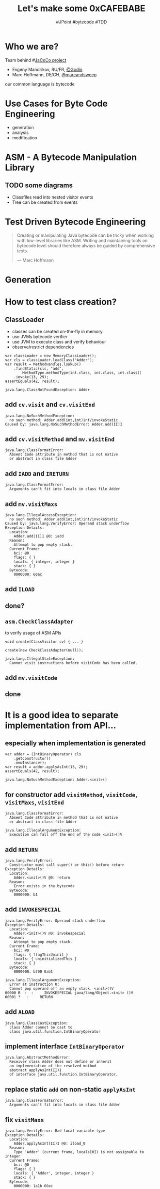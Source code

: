 #+TITLE: Let's make some 0xCAFEBABE
# test-driven bytecode engineering
#+AUTHOR: #JPoint #bytecode #TDD

#+OPTIONS: author

#+OPTIONS: toc:1

# Disable Heading Numbers
#+OPTIONS: num:nil

# Disable subscripts
#+OPTIONS: ^:nil

# Do not include tags
#+OPTIONS: tags:nil

# Exclude items with tag :exclude:
#+EXCLUDE_TAGS: exclude

# Seems that speaker notes require local installation
#+REVEAL_ROOT: https://cdn.jsdelivr.net/npm/reveal.js@3.7.0/
#+REVEAL_THEME: simple
#+REVEAL_TRANS: linear

* Who we are?

  Team behind #[[https://www.jacoco.org/jacoco/index.html][JaCoCo project]]

  * Evgeny Mandrikov, RU/FR, [[https://twitter.com/_Godin_][@_Godin_]]
  * Marc Hoffmann, DE/CH, [[https://twitter.com/marcandsweep][@marcandsweep]]

  our common language is bytecode


* Use Cases for Byte Code Engineering
  * generation
  * analysis
  * modification


* ASM - A Bytecode Manipulation Library

** TODO some diagrams
   * Classfiles read into nested visitor events
   * Tree can be created from events


* Test Driven Bytecode Engineering

#+REVEAL: split

#+BEGIN_QUOTE
Creating or manipulating Java bytecode can be tricky when working with low-level libraries like ASM.
Writing and maintaining tools on bytecode level should therefore always be guided by comprehensive tests.

--- Marc Hoffmann
#+END_QUOTE


* Generation


* How to test class creation?
:PROPERTIES:
:CUSTOM_ID: C01
:END:

** ClassLoader
   * classes can be created on-the-fly in memory
   * use JVMs bytecode verifier
   * use JVM to execute class and verify behaviour
   * observe/restrict dependencies

#+REVEAL: split

#+BEGIN_SRC
var classLoader = new MemoryClassLoader();
var cls = classLoader.loadClass("Adder");
var result = MethodHandles.lookup()
    .findStatic(cls, "add",
        MethodType.methodType(int.class, int.class, int.class))
    .invoke(13, 29);
assertEquals(42, result);
#+END_SRC

#+REVEAL: split

#+BEGIN_SRC
java.lang.ClassNotFoundException: Adder
#+END_SRC

** add ~cv.visit~ and ~cv.visitEnd~

#+BEGIN_SRC
java.lang.NoSuchMethodException:
  no such method: Adder.add(int,int)int/invokeStatic
Caused by: java.lang.NoSuchMethodError: Adder.add(II)I
#+END_SRC

** add ~cv.visitMethod~ and ~mv.visitEnd~

#+REVEAL: split

#+BEGIN_SRC
java.lang.ClassFormatError:
  Absent Code attribute in method that is not native
  or abstract in class file Adder
#+END_SRC

** add ~IADD~ and ~IRETURN~

#+REVEAL: split

#+BEGIN_SRC
java.lang.ClassFormatError:
  Arguments can't fit into locals in class file Adder
#+END_SRC

** add ~mv.visitMaxs~

#+REVEAL: split

#+BEGIN_SRC
java.lang.IllegalAccessException:
  no such method: Adder.add(int,int)int/invokeStatic
Caused by: java.lang.VerifyError: Operand stack underflow
Exception Details:
  Location:
    Adder.add(II)I @0: iadd
  Reason:
    Attempt to pop empty stack.
  Current Frame:
    bci: @0
    flags: { }
    locals: { integer, integer }
    stack: { }
  Bytecode:
    0000000: 60ac
#+END_SRC

** add ~ILOAD~
** done?
** ~asm.CheckClassAdapter~
   to verify usage of ASM APIs

#+BEGIN_SRC
void create(ClassVisitor cv) { ... }

create(new CheckClassAdapter(null));
#+END_SRC

#+REVEAL: split

#+BEGIN_SRC
java.lang.IllegalStateException:
  Cannot visit instructions before visitCode has been called.
#+END_SRC

** add ~mv.visitCode~
** done


* It is a good idea to separate implementation from API...
:PROPERTIES:
:CUSTOM_ID: C02
:END:

** especially when implementation is generated

#+REVEAL: split

#+BEGIN_SRC
var adder = (IntBinaryOperator) cls
    .getConstructor()
    .newInstance();
var result = adder.applyAsInt(13, 29);
assertEquals(42, result);
#+END_SRC

#+REVEAL: split

#+BEGIN_SRC
java.lang.NoSuchMethodException: Adder.<init>()
#+END_SRC

** for constructor add ~visitMethod~, ~visitCode~, ~visitMaxs~, ~visitEnd~

#+REVEAL: split

#+BEGIN_SRC
java.lang.ClassFormatError:
  Absent Code attribute in method that is not native
  or abstract in class file Adder

java.lang.IllegalArgumentException:
  Execution can fall off the end of the code <init>()V
#+END_SRC

** add ~RETURN~

#+REVEAL: split

#+BEGIN_SRC
java.lang.VerifyError:
  Constructor must call super() or this() before return
Exception Details:
  Location:
    Adder.<init>()V @0: return
  Reason:
    Error exists in the bytecode
  Bytecode:
    0000000: b1
#+END_SRC

** add ~INVOKESPECIAL~

#+REVEAL: split

#+BEGIN_SRC
java.lang.VerifyError: Operand stack underflow
Exception Details:
  Location:
    Adder.<init>()V @0: invokespecial
  Reason:
    Attempt to pop empty stack.
  Current Frame:
    bci: @0
    flags: { flagThisUninit }
    locals: { uninitializedThis }
    stack: { }
  Bytecode:
    0000000: b700 0ab1

java.lang.IllegalArgumentException:
  Error at instruction 0:
  Cannot pop operand off an empty stack. <init>()V
00000 R  :  :     INVOKESPECIAL java/lang/Object.<init> ()V
00001 ?   :     RETURN
#+END_SRC

** add ~ALOAD~

#+REVEAL: split

#+BEGIN_SRC
java.lang.ClassCastException:
  class Adder cannot be cast to
  class java.util.function.IntBinaryOperator
#+END_SRC

** implement interface ~IntBinaryOperator~

#+REVEAL: split

#+BEGIN_SRC
java.lang.AbstractMethodError:
  Receiver class Adder does not define or inherit
  an implementation of the resolved method
  abstract applyAsInt(II)I
  of interface java.util.function.IntBinaryOperator.
#+END_SRC

** replace static ~add~ on non-static ~applyAsInt~

#+REVEAL: split

#+BEGIN_SRC
java.lang.ClassFormatError:
  Arguments can't fit into locals in class file Adder
#+END_SRC

** fix ~visitMaxs~

#+REVEAL: split

#+BEGIN_SRC
java.lang.VerifyError: Bad local variable type
Exception Details:
  Location:
    Adder.applyAsInt(II)I @0: iload_0
  Reason:
    Type 'Adder' (current frame, locals[0]) is not assignable to integer
  Current Frame:
    bci: @0
    flags: { }
    locals: { 'Adder', integer, integer }
    stack: { }
  Bytecode:
    0000000: 1a1b 60ac

java.lang.IllegalArgumentException:
  Error at instruction 0:
  Expected I, but found R applyAsInt(II)I
00000 R I I  :  :     ILOAD 0
00001 ?      :     ILOAD 1
00002 ?      :     IADD
00003 ?      :     IRETURN
#+END_SRC

** fix ~ILOAD~
** done


* What if exception happens in generated code?
:PROPERTIES:
:CUSTOM_ID: C04
:END:

#+REVEAL: split

#+BEGIN_SRC
assertThrows(Exception.class, runnable::run);
#+END_SRC

#+REVEAL: split

#+BEGIN_SRC
mv.visitTypeInsn(NEW, "java/io/IOException");
mv.visitInsn(DUP);
mv.visitMethodInsn(INVOKESPECIAL, "java/io/IOException", "<init>", "()V", false);
mv.visitInsn(ATHROW);
#+END_SRC

#+REVEAL: split

#+BEGIN_SRC
var e = assertThrows(Exception.class, runnable::run);
e.printStackTrace();
#+END_SRC

#+BEGIN_SRC
java.io.IOException
  at ExceptionRunnable.run(Unknown Source)
#+END_SRC

** Can we add debug information?

#+REVEAL: split

#+BEGIN_SRC
StackTraceElement top = e.getStackTrace()[0];
assertEquals("ExceptionRunnable", top.getClassName());
assertEquals("run", top.getMethodName());
assertEquals("AnyNameYouLike.c", top.getFileName());
assertEquals(12345, top.getLineNumber());
#+END_SRC

** add ~cv.visitSource~
** add ~mv.visitLineNumber~
** done

#+BEGIN_NOTES
~IOException~ even can be declared
#+END_NOTES



* How to catch exception in generated code?
:PROPERTIES:
:CUSTOM_ID: C06
:END:


* TODO C20: Simple Control Flow
:PROPERTIES:
:CUSTOM_ID: C20
:END:


* Stack Map Frames
:PROPERTIES:
:CUSTOM_ID: C21
:END:

#+REVEAL: split

#+BEGIN_QUOTE
A class file whose version number is 50.0 or above must be verified using the type checking rules given in this section.

The type checker requires a list of stack map frames for each method with a Code attribute.

--- [[https://docs.oracle.com/javase/specs/jvms/se11/html/jvms-4.html#jvms-4.10.1][Java Virtual Machine Specification]]
#+END_QUOTE

** change ~V1_5~ on ~V11~

#+REVEAL: split

#+BEGIN_SRC
java.lang.VerifyError:
  Expecting a stackmap frame at branch target 7
Exception Details:
  Location:
    Max.applyAsInt(II)I @2: if_icmplt
  Reason:
    Expected stackmap frame at this location.
  Bytecode:
    0000000: 1b1c a100 051b ac1c ac
#+END_SRC

** Java byte-code verification: when, how, or maybe to turn it off?

[[https://2017.jpoint.ru/en/talks/java-byte-code-verification-when-how-or-maybe-to-turn-it-off/][at JPoint 2017 by Nikita Lipsky]]

** How to test generation?

#+REVEAL: split

#+BEGIN_SRC
byte[] computeFrames(byte[] definition) {
  var cr = new ClassReader(definition);
  var cw = new ClassWriter(ClassWriter.COMPUTE_FRAMES);
  cr.accept(cw, 0);
  return cw.toByteArray();
}
#+END_SRC

#+REVEAL: split

#+BEGIN_SRC
String dump(byte[] definition) {
  var buffer = new StringWriter();
  var trace = new TraceClassVisitor(new PrintWriter(buffer, true));
  new ClassReader(definition)
    .accept(trace, ClassReader.EXPAND_FRAMES);
  return buffer.toString();
}
#+END_SRC

#+REVEAL: split

#+BEGIN_SRC
byte[] generated = ...;
byte[] expected = computeFrames(generated);
assertEquals(dump(expected), dump(generated));
#+END_SRC

** add ~mv.visitFrame~
** done


* Why not always ~COMPUTE_FRAMES~?
:PROPERTIES:
:CUSTOM_ID: C22
:END:

** try create

#+BEGIN_SRC
static RuntimeException wrap(Throwable t) {

  return (RuntimeException)
    (t instanceof MyException ? t : new MyException(t));

}
#+END_SRC

#+REVEAL: split

#+BEGIN_SRC
var cw = new ClassWriter(ClassWriter.COMPUTE_FRAMES) {
  @Override
  protected String getCommonSuperClass(String t1, String t2) {
    // ???
  }
};
#+END_SRC

imagine offline tool without access to class-path

** Incremental frames updates
   * ~asm.ClassVisitor.visitFrame~ to adjust existing frames without recalculation
   * ~asm.AnalyzerAdapter~ to insert new ones


* Analysis


* Count executable source lines in a given class

** create input data using compiler
** load class bytes from ClassLoader
:PROPERTIES:
:CUSTOM_ID: A01
:END:

#+REVEAL: split

#+BEGIN_SRC
return classLoader
  .getResourceAsStream(className.replace('.', '/') + ".class")
  .readAllBytes();
#+END_SRC

#+BEGIN_NOTES
Good for tests that involve compilation
#+END_NOTES

** don't do this +at home+ in main code!
bypasses agents

** now we can quickly create tests

#+BEGIN_SRC
class SimpleTarget {
}
#+END_SRC

  a. 0
  b. 1
  c. 3
  d. 42
  ?


* Executable Comments
:PROPERTIES:
:CUSTOM_ID: A10
:END:

#+REVEAL: split

#+BEGIN_SRC
void nop() { // assertInstructions(?)
} // assertInstructions(?)
#+END_SRC

  a. 0 , 0
  b. 0 , 1
  c. 1 , 0
  d. 1 , 1
  ?

#+REVEAL: split

#+BEGIN_SRC
Constructor() { // assertInstructions(?)
} // assertInstructions(?)
#+END_SRC

  a. 0 , 0
  b. 0 , 1
  c. 1 , 0
  d. 1 , 1
  ?

#+REVEAL: split

#+BEGIN_SRC
boolean not(boolean f) {
  return !f; // assertInstructions(?)
}
#+END_SRC

  a. 1
  b. 3
  c. 6
  d. 42
  ?

#+BEGIN_NOTES
6
#+END_NOTES


* Corner Cases

** ~putstatic~ for ~final~ field outside of static initializer
:PROPERTIES:
:CUSTOM_ID: C53
:END:

   * worked for many years
   * however...

#+REVEAL: split

#+BEGIN_QUOTE
if the resolved field is final, it must be declared in the current class or interface, and the instruction must occur in the class or interface initialization method of the current class or interface. Otherwise, an ~IllegalAccessError~ is thrown.

--- [[https://docs.oracle.com/javase/specs/jvms/se11/html/jvms-6.html#jvms-6.5.putstatic][Java Virtual Machine Specification]]
#+END_QUOTE


** [[https://bugs.openjdk.java.net/browse/JDK-8157181][JDK-8157181]]

Starting with OpenJDK 9 EA b127 this condition is checked for class files with version 53 and greater.

#+BEGIN_SRC
java.lang.IllegalAccessError:
  Update to static final field Example.CONST attempted from
  a different method (run) than the initializer method <clinit>
#+END_SRC

#+BEGIN_NOTES
 * Like in example with StackMapFrames, we can see that JVM behaves differently depending on the version of class file.
 * However unlike StackMapFrames, this one is completely against specification and can not be created by javac.
#+END_NOTES


** [[https://bugs.openjdk.java.net/browse/JDK-8160928][JDK-8160928]]
:PROPERTIES:
:CUSTOM_ID: A80
:END:

   Unparseable class from javac
   * reported after JDK 8 GA (2015)
   * resolved in JDK 9 (2017)
   * backported to JDK 8u202 (2019)


** [[https://bugs.openjdk.java.net/browse/JDK-8216970][JDK-8216970]]
:PROPERTIES:
:CUSTOM_ID: C59
:END:

   Condy causes JVM crash
   * reported after JDK 11 GA
   * resolved in JDK 12

#+BEGIN_NOTES
condy is unused in JDK
#+END_NOTES


* Lessons Learned for Bytecode Engineering
  * Test-first significantly speeds-up development cycles
  * Invest in maintainable and efficient test setups
  * Compiler, JVM, ASM and Spec may have different ideas about valid bytecode
  * Implementations and semantic of bytecode may change with classfile versions
